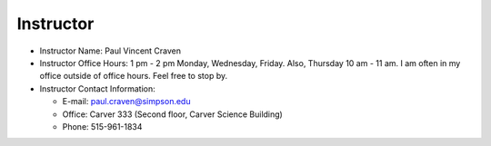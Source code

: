 Instructor
----------

* Instructor Name: Paul Vincent Craven
* Instructor Office Hours: 1 pm - 2 pm Monday, Wednesday, Friday. Also, Thursday 10 am - 11 am.
  I am often in my office outside of office hours. Feel free to stop by.

* Instructor Contact Information:

  * E-mail: paul.craven@simpson.edu
  * Office: Carver 333 (Second floor, Carver Science Building)
  * Phone: 515-961-1834
